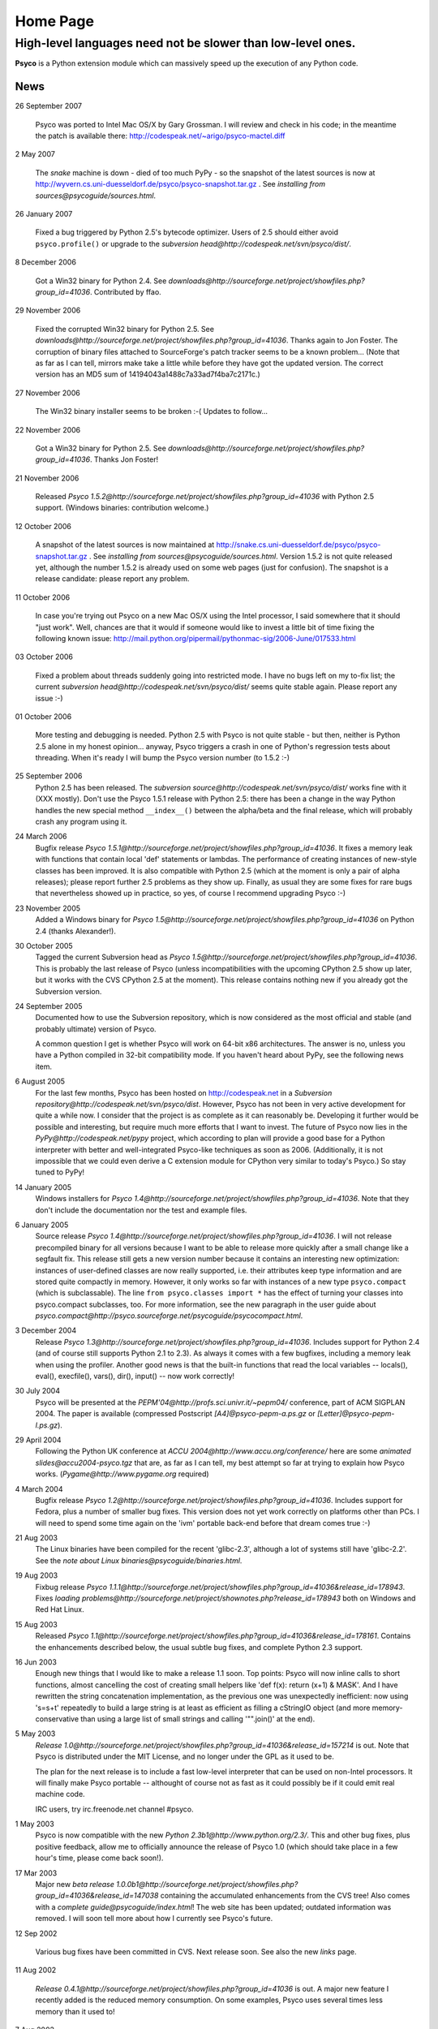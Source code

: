 Home Page
*********

High-level languages need not be slower than low-level ones.
~~~~~~~~~~~~~~~~~~~~~~~~~~~~~~~~~~~~~~~~~~~~~~~~~~~~~~~~~~~~


**Psyco** is a Python extension module which can massively speed up the execution of any Python code.


News
====

26 September 2007

    Psyco was ported to Intel Mac OS/X by Gary Grossman.  I will review and
    check in his code; in the meantime the patch is available there:
    http://codespeak.net/~arigo/psyco-mactel.diff

2 May 2007

    The *snake* machine is down - died of too much PyPy - so the
    snapshot of the latest sources is now at
    http://wyvern.cs.uni-duesseldorf.de/psyco/psyco-snapshot.tar.gz .
    See `installing from sources@psycoguide/sources.html`.

26 January 2007

    Fixed a bug triggered by Python 2.5's bytecode optimizer.  Users of 2.5
    should either avoid ``psyco.profile()`` or upgrade to the
    `subversion head@http://codespeak.net/svn/psyco/dist/`.

8 December 2006

    Got a Win32 binary for Python 2.4.  See
    `downloads@http://sourceforge.net/project/showfiles.php?group_id=41036`.
    Contributed by ffao.

29 November 2006

    Fixed the corrupted Win32 binary for Python 2.5.  See
    `downloads@http://sourceforge.net/project/showfiles.php?group_id=41036`.
    Thanks again to Jon Foster.  The corruption of binary files attached to 
    SourceForge's patch tracker seems to be a known problem...
    (Note that as far as I can tell, mirrors make take a little while
    before they have got the updated version.  The correct version has an MD5
    sum of 14194043a1488c7a33ad7f4ba7c2171c.)

27 November 2006

    The Win32 binary installer seems to be broken :-(
    Updates to follow...

22 November 2006

    Got a Win32 binary for Python 2.5.  See
    `downloads@http://sourceforge.net/project/showfiles.php?group_id=41036`.
    Thanks Jon Foster!

21 November 2006

    Released `Psyco 1.5.2@http://sourceforge.net/project/showfiles.php?group_id=41036` with Python 2.5 support.  (Windows binaries: contribution welcome.)

12 October 2006

    A snapshot of the latest sources is now maintained at
    http://snake.cs.uni-duesseldorf.de/psyco/psyco-snapshot.tar.gz .
    See `installing from sources@psycoguide/sources.html`.
    Version 1.5.2 is not quite released yet, although the number 1.5.2
    is already used on some web pages (just for confusion).
    The snapshot is a release candidate: please report any problem.

11 October 2006

    In case you're trying out Psyco on a new Mac OS/X using the Intel
    processor, I said somewhere that it should "just work".  Well, chances
    are that it would if someone would like to invest a little bit of time
    fixing the following known issue:
    http://mail.python.org/pipermail/pythonmac-sig/2006-June/017533.html

03 October 2006

    Fixed a problem about threads suddenly going into restricted mode.
    I have no bugs left on my to-fix list; the current
    `subversion head@http://codespeak.net/svn/psyco/dist/` seems
    quite stable again.  Please report any issue :-)

01 October 2006

    More testing and debugging is needed.  Python 2.5 with Psyco is not
    quite stable - but then, neither is Python 2.5 alone in my honest
    opinion...  anyway, Psyco triggers a crash in one of Python's
    regression tests about threading.  When it's ready I will bump the
    Psyco version number (to 1.5.2 :-)

25 September 2006
    Python 2.5 has been released.  The `subversion source@http://codespeak.net/svn/psyco/dist/` works fine with it (XXX mostly).  Don't use the Psyco 1.5.1 release with Python 2.5: there has been a change in the way Python handles the new special method ``__index__()`` between the alpha/beta and the final release, which will probably crash any program using it.

24 March 2006
    Bugfix release `Psyco 1.5.1@http://sourceforge.net/project/showfiles.php?group_id=41036`.  It fixes a memory leak with functions that contain local 'def' statements or lambdas.  The performance of creating instances of new-style classes has been improved.  It is also compatible with Python 2.5 (which at the moment is only a pair of alpha releases); please report further 2.5 problems as they show up.  Finally, as usual they are some fixes for rare bugs that nevertheless showed up in practice, so yes, of course I recommend upgrading Psyco :-)

23 November 2005
    Added a Windows binary for `Psyco 1.5@http://sourceforge.net/project/showfiles.php?group_id=41036` on Python 2.4 (thanks Alexander!).

30 October 2005
    Tagged the current Subversion head as `Psyco 1.5@http://sourceforge.net/project/showfiles.php?group_id=41036`.  This is probably the last release of Psyco (unless incompatibilities with the upcoming CPython 2.5 show up later, but it works with the CVS CPython 2.5 at the moment).  This release contains nothing new if you already got the Subversion version.

24 September 2005
    Documented how to use the Subversion repository, which is now considered as the most official and stable (and probably ultimate) version of Psyco.

    A common question I get is whether Psyco will work on 64-bit x86 architectures.  The answer is no, unless you have a Python compiled in 32-bit compatibility mode.  If you haven't heard about PyPy, see the following news item.

6 August 2005
    For the last few months, Psyco has been hosted on http://codespeak.net in a `Subversion repository@http://codespeak.net/svn/psyco/dist`.  However, Psyco has not been in very active development for quite a while now.  I consider that the project is as complete as it can reasonably be.  Developing it further would be possible and interesting, but require much more efforts that I want to invest.  The future of Psyco now lies in the `PyPy@http://codespeak.net/pypy` project, which according to plan will provide a good base for a Python interpreter with better and well-integrated Psyco-like techniques as soon as 2006.  (Additionally, it is not impossible that we could even derive a C extension module for CPython very similar to today's Psyco.)  So stay tuned to PyPy!

14 January 2005
    Windows installers for `Psyco 1.4@http://sourceforge.net/project/showfiles.php?group_id=41036`. Note that they don't include the documentation nor the test and example files.

6 January 2005
    Source release `Psyco 1.4@http://sourceforge.net/project/showfiles.php?group_id=41036`. I will not release precompiled binary for all versions because I want to be able to release more quickly after a small change like a segfault fix. This release still gets a new version number because it contains an interesting new optimization: instances of user-defined classes are now really supported, i.e. their attributes keep type information and are stored quite compactly in memory. However, it only works so far with instances of a new type ``psyco.compact`` (which is subclassable). The line ``from psyco.classes import *`` has the effect of turning your classes into psyco.compact subclasses, too. For more information, see the new paragraph in the user guide about `psyco.compact@http://psyco.sourceforge.net/psycoguide/psycocompact.html`.

3 December 2004
    Release `Psyco 1.3@http://sourceforge.net/project/showfiles.php?group_id=41036`.  Includes support for Python 2.4 (and of course still supports Python 2.1 to 2.3).  As always it comes with a few bugfixes, including a memory leak when using the profiler.  Another good news is that the built-in functions that read the local variables -- locals(), eval(), execfile(), vars(), dir(), input() -- now work correctly!

30 July 2004
    Psyco will be presented at the `PEPM'04@http://profs.sci.univr.it/~pepm04/`
    conference, part of ACM SIGPLAN 2004.
    The paper is available (compressed Postscript `[A4]@psyco-pepm-a.ps.gz`
    or `[Letter]@psyco-pepm-l.ps.gz`).

29 April 2004
    Following the Python UK conference at
    `ACCU 2004@http://www.accu.org/conference/` here are some
    `animated slides@accu2004-psyco.tgz` that are, as far as I can tell, my
    best attempt so far at trying to explain how Psyco works.
    (`Pygame@http://www.pygame.org` required)

4 March 2004
    Bugfix release `Psyco 1.2@http://sourceforge.net/project/showfiles.php?group_id=41036`. Includes support for Fedora, plus a number of smaller bug fixes. This version does not yet work correctly on platforms other than PCs. I will need to spend some time again on the 'ivm' portable back-end before that dream comes true :-)

21 Aug 2003
    The Linux binaries have been compiled for the recent 'glibc-2.3', although a lot of systems still have 'glibc-2.2'. See the `note about Linux binaries@psycoguide/binaries.html`.

19 Aug 2003
    Fixbug release `Psyco 1.1.1@http://sourceforge.net/project/showfiles.php?group_id=41036&release_id=178943`. Fixes `loading problems@http://sourceforge.net/project/shownotes.php?release_id=178943` both on Windows and Red Hat Linux.

15 Aug 2003
    Released `Psyco 1.1@http://sourceforge.net/project/showfiles.php?group_id=41036&release_id=178161`. Contains the enhancements described below, the usual subtle bug fixes, and complete Python 2.3 support.

16 Jun 2003
    Enough new things that I would like to make a release 1.1 soon. Top points: Psyco will now inline calls to short functions, almost cancelling the cost of creating small helpers like 'def f(x): return (x+1) & MASK'. And I have rewritten the string concatenation implementation, as the previous one was unexpectedly inefficient: now using 's=s+t' repeatedly to build a large string is at least as efficient as filling a cStringIO object (and more memory-conservative than using a large list of small strings and calling '"".join()' at the end).

5 May 2003
    `Release 1.0@http://sourceforge.net/project/showfiles.php?group_id=41036&release_id=157214` is out.  Note that Psyco is distributed under the MIT License, and no longer under the GPL as it used to be.

    The plan for the next release is to include a fast low-level interpreter that can be used on non-Intel processors. It will finally make Psyco portable -- althought of course not as fast as it could possibly be if it could emit real machine code.

    IRC users, try irc.freenode.net channel #psyco.

1 May 2003
    Psyco is now compatible with the new `Python 2.3b1@http://www.python.org/2.3/`. This and other bug fixes, plus positive feedback, allow me to officially announce the release of Psyco 1.0 (which should take place in a few hour's time, please come back soon!).

17 Mar 2003
    Major new `beta release 1.0.0b1@http://sourceforge.net/project/showfiles.php?group_id=41036&release_id=147038` containing the accumulated enhancements from the CVS tree!  Also comes with a `complete guide@psycoguide/index.html`!  The web site has been updated; outdated information was removed. I will soon tell more about how I currently see Psyco's future.

12 Sep 2002

    Various bug fixes have been committed in CVS. Next release soon. See also the new `links` page.

11 Aug 2002

    `Release 0.4.1@http://sourceforge.net/project/showfiles.php?group_id=41036` is out. A major new feature I recently added is the reduced memory consumption. On some examples, Psyco uses several times less memory than it used to!

7 Aug 2002

    The new site is up and running. I will take the current CVS source and release it as a stable version within the next few days.

24 Jul 2002

    Psyco talk at the Open Source Convention 2002, San Diego. This talk will eventually be turned into a written document; in the meantime, you can see the `slides@slides/header.html` (or `download them@psyco-slides.zip`).

26 Jun 2002

    Psyco talk at the EuroPython, Charleroi. Same `slides@slides/header.html` as above.

About
=====

+-----------------------------------------------------------------------------------------------------------------------------------------------------------------------------------+-------------------------------------------------------------------------------+
| `<!-- --><A href="http://sourceforge.net"> <IMG src="http://sourceforge.net/sflogo.php?group_id=41036&amp;type=5" width="210" height="62" border="0" alt="SourceForge Logo"></A>` | `This site@http://psyco.sourceforge.net` has been last updated `$LASTUPDATED`.|
|                                                                                                                                                                                   +-------------------------------------------------------------------------------+
|                                                                                                                                                                                   | Download the whole site (pages and documents, not                             |
|                                                                                                                                                                                   | Psyco itself) in one click: `psyco-site.tar.gz` or                            |
|                                                                                                                                                                                   | `psyco-site.zip`.                                                             |
|                                                                                                                                                                                   +-------------------------------------------------------------------------------+
|                                                                                                                                                                                   | The site is built with customized                                             |
|                                                                                                                                                                                   | `reStructuredText@http://docutils.sourceforge.net/rst.html`                   |
|                                                                                                                                                                                   | mark-up and hosted on `SourceForge@http://sourceforge.net`.                   |
+-----------------------------------------------------------------------------------------------------------------------------------------------------------------------------------+-------------------------------------------------------------------------------+

Contact me: *arigo* @ *users.sourceforge.net*
